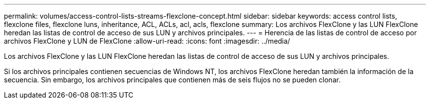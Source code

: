 ---
permalink: volumes/access-control-lists-streams-flexclone-concept.html 
sidebar: sidebar 
keywords: access control lists, flexclone files, flexclone luns, inheritance, ACL, ACLs, acl, acls, flexclone 
summary: Los archivos FlexClone y las LUN FlexClone heredan las listas de control de acceso de sus LUN y archivos principales. 
---
= Herencia de las listas de control de acceso por archivos FlexClone y LUN de FlexClone
:allow-uri-read: 
:icons: font
:imagesdir: ../media/


[role="lead"]
Los archivos FlexClone y las LUN FlexClone heredan las listas de control de acceso de sus LUN y archivos principales.

Si los archivos principales contienen secuencias de Windows NT, los archivos FlexClone heredan también la información de la secuencia. Sin embargo, los archivos principales que contienen más de seis flujos no se pueden clonar.
